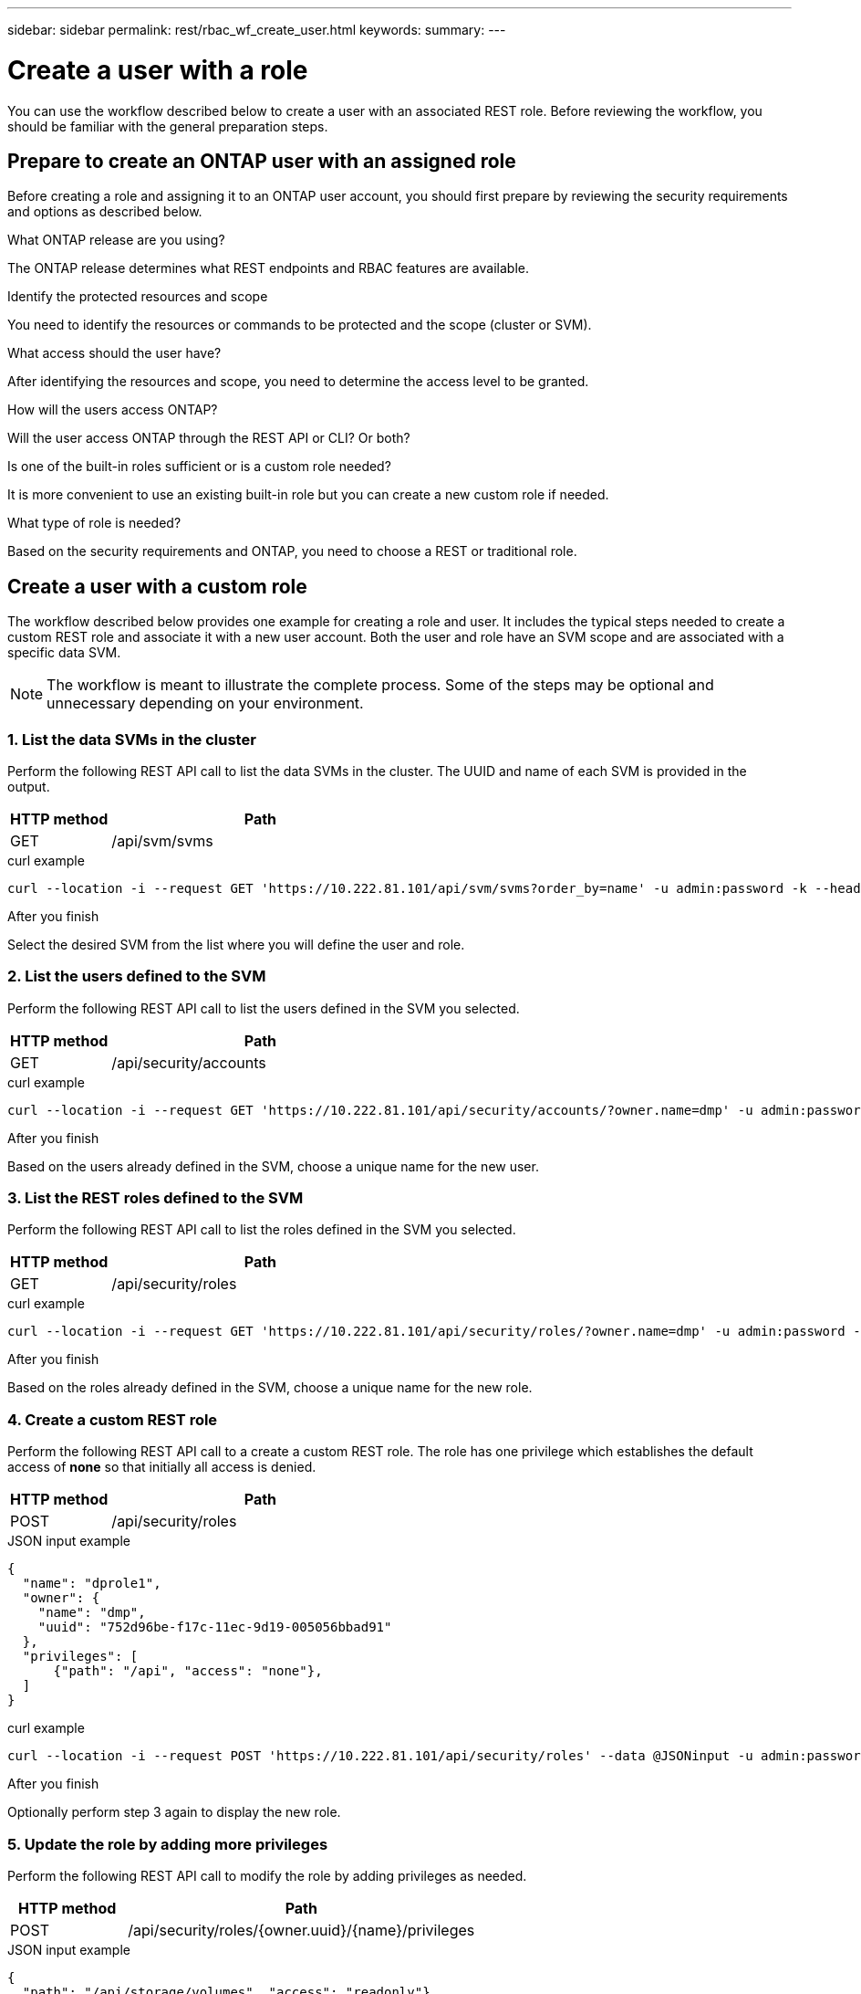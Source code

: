 ---
sidebar: sidebar
permalink: rest/rbac_wf_create_user.html
keywords:
summary:
---

= Create a user with a role
:hardbreaks:
:nofooter:
:icons: font
:linkattrs:
:imagesdir: ../media/

[.lead]
You can use the workflow described below to create a user with an associated REST role. Before reviewing the workflow, you should be familiar with the general preparation steps.

== Prepare to create an ONTAP user with an assigned role

Before creating a role and assigning it to an ONTAP user account, you should first prepare by reviewing the security requirements and options as described below.

.What ONTAP release are you using?

The ONTAP release determines what REST endpoints and RBAC features are available.

.Identify the protected resources and scope

You need to identify the resources or commands to be protected and the scope (cluster or SVM).

.What access should the user have?

After identifying the resources and scope, you need to determine the access level to be granted.

.How will the users access ONTAP?

Will the user access ONTAP through the REST API or CLI? Or both?

.Is one of the built-in roles sufficient or is a custom role needed?

It is more convenient to use an existing built-in role but you can create a new custom role if needed.

.What type of role is needed?

Based on the security requirements and ONTAP, you need to choose a REST or traditional role.

== Create a user with a custom role

The workflow described below provides one example for creating a role and user. It includes the typical steps needed to create a custom REST role and associate it with a new user account. Both the user and role have an SVM scope and are associated with a specific data SVM.

[NOTE]
The workflow is meant to illustrate the complete process. Some of the steps may be optional and unnecessary depending on your environment.

=== 1. List the data SVMs in the cluster

Perform the following REST API call to list the data SVMs in the cluster. The UUID and name of each SVM is provided in the output.

[cols="25,75"*,options="header"]
|===
|HTTP method
|Path
|GET
|/api/svm/svms
|===

.curl example
[source,curl]
curl --location -i --request GET 'https://10.222.81.101/api/svm/svms?order_by=name' -u admin:password -k --header 'Accept: */*'

.After you finish

Select the desired SVM from the list where you will define the user and role.

=== 2. List the users defined to the SVM

Perform the following REST API call to list the users defined in the SVM you selected.

[cols="25,75"*,options="header"]
|===
|HTTP method
|Path
|GET
|/api/security/accounts
|===

.curl example
[source,curl]
curl --location -i --request GET 'https://10.222.81.101/api/security/accounts/?owner.name=dmp' -u admin:password -k --header 'Accept: */*'

.After you finish

Based on the users already defined in the SVM, choose a unique name for the new user.

=== 3. List the REST roles defined to the SVM

Perform the following REST API call to list the roles defined in the SVM you selected.

[cols="25,75"*,options="header"]
|===
|HTTP method
|Path
|GET
|/api/security/roles
|===

.curl example
[source,curl]
curl --location -i --request GET 'https://10.222.81.101/api/security/roles/?owner.name=dmp' -u admin:password -k --header 'Accept: */*'

.After you finish

Based on the roles already defined in the SVM, choose a unique name for the new role.

=== 4. Create a custom REST role

Perform the following REST API call to a create a custom REST role. The role has one privilege which establishes the default access of *none* so that initially all access is denied.

[cols="25,75"*,options="header"]
|===
|HTTP method
|Path
|POST
|/api/security/roles
|===

.JSON input example
[source,json]
{
  "name": "dprole1",
  "owner": {
    "name": "dmp",
    "uuid": "752d96be-f17c-11ec-9d19-005056bbad91"
  },
  "privileges": [
      {"path": "/api", "access": "none"},
  ]
}

.curl example
[source,curl]
curl --location -i --request POST 'https://10.222.81.101/api/security/roles' --data @JSONinput -u admin:password -k --header 'Accept: */*'

.After you finish

Optionally perform step 3 again to display the new role.

=== 5. Update the role by adding more privileges

Perform the following REST API call to modify the role by adding privileges as needed.

[cols="25,75"*,options="header"]
|===
|HTTP method
|Path
|POST
|/api/security/roles/{owner.uuid}/{name}/privileges
|===

.JSON input example
[source,json]
{
  "path": "/api/storage/volumes", "access": "readonly"}
}

.curl example
[source,curl]
curl --location -i --request GET 'https://10.222.81.101/api/security/roles/752d96be-f17c-11ec-9d19-005056bbad91/dprole1/privileges' --data @JSONinput -u admin:password -k --header 'Accept: */*'

.After you finish

Optionally perform step 3 again to display the new role.

=== 6. Create a user

Perform the following REST API call to a create a user account. The role `dprole1` created above is specified.

[TIP]
You can include the user without an assigned role. In this case, the role `vsadmin` is assigned by default. You can modify the user in the future to assign a different role.

.curl example
[source,curl]
curl --location -i --request POST 'https://10.222.81.101/api/security/accounts' --data @JSONinput -u admin:password -k --header 'Accept: */*'

.JSON input example
[source,json]
{

}

.After you finish

You can sign in to the SVM management interface using the credentials for the new user.
